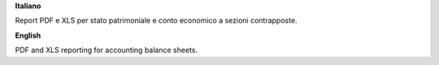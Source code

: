 **Italiano**

Report PDF e XLS per stato patrimoniale e conto economico a sezioni contrapposte.

**English**

PDF and XLS reporting for accounting balance sheets.
